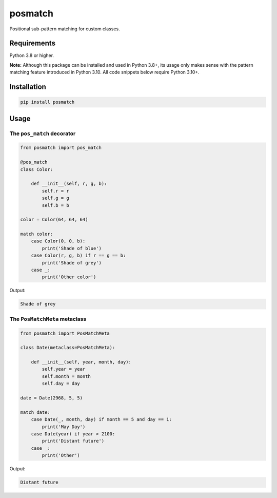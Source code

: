 ========
posmatch
========

Positional sub-pattern matching for custom classes.

Requirements
============

Python 3.8 or higher.

**Note:** Although this package can be installed and used in
Python 3.8+, its usage only makes sense with the pattern matching
feature introduced in Python 3.10. All code snippets below require
Python 3.10+.

Installation
============

.. code::

    pip install posmatch

Usage
=====

The ``pos_match`` decorator
---------------------------

.. code-block:: python

    from posmatch import pos_match

    @pos_match
    class Color:

        def __init__(self, r, g, b):
            self.r = r
            self.g = g
            self.b = b

    color = Color(64, 64, 64)

    match color:
        case Color(0, 0, b):
            print('Shade of blue')
        case Color(r, g, b) if r == g == b:
            print('Shade of grey')
        case _:
            print('Other color')

Output:

.. code::

    Shade of grey

The ``PosMatchMeta`` metaclass
------------------------------

.. code-block:: python

    from posmatch import PosMatchMeta

    class Date(metaclass=PosMatchMeta):

        def __init__(self, year, month, day):
            self.year = year
            self.month = month
            self.day = day

    date = Date(2968, 5, 5)

    match date:
        case Date(_, month, day) if month == 5 and day == 1:
            print('May Day')
        case Date(year) if year > 2100:
            print('Distant future')
        case _:
            print('Other')

Output:

.. code::

    Distant future

